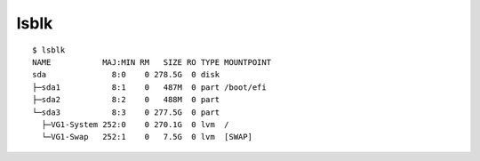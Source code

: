 
=====
lsblk
=====

.. highlight:: console

::

    $ lsblk
    NAME           MAJ:MIN RM   SIZE RO TYPE MOUNTPOINT
    sda              8:0    0 278.5G  0 disk
    ├─sda1           8:1    0   487M  0 part /boot/efi
    ├─sda2           8:2    0   488M  0 part
    └─sda3           8:3    0 277.5G  0 part
      ├─VG1-System 252:0    0 270.1G  0 lvm  /
      └─VG1-Swap   252:1    0   7.5G  0 lvm  [SWAP]
